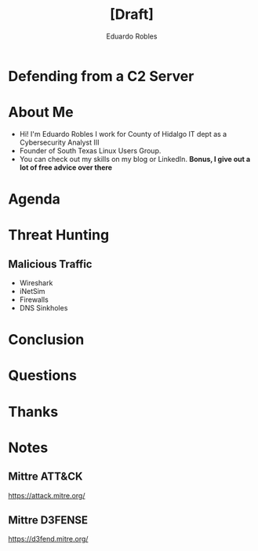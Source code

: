 #+REVEAL_ROOT: https://cdn.jsdelivr.net/npm/reveal.js
#+REVEAL_THEME: white
#+REVEAL_SLIDE:
#+OPTIONS: toc:nil num:nil
#+DATE:
#+AUTHOR: Eduardo Robles
#+TITLE: [Draft]

* Defending from a C2 Server
* About Me
- Hi! I'm Eduardo Robles I work for County of Hidalgo IT dept as a Cybersecurity Analyst III
- Founder of South Texas Linux Users Group.
- You can check out my skills on my blog or LinkedIn.
  *Bonus, I give out a lot of free advice over there*
* Agenda
* Threat Hunting
** Malicious Traffic
- Wireshark
- iNetSim
- Firewalls
- DNS Sinkholes

* Conclusion
* Questions
* Thanks
* Notes
** Mittre ATT&CK
https://attack.mitre.org/
** Mittre D3FENSE
https://d3fend.mitre.org/
